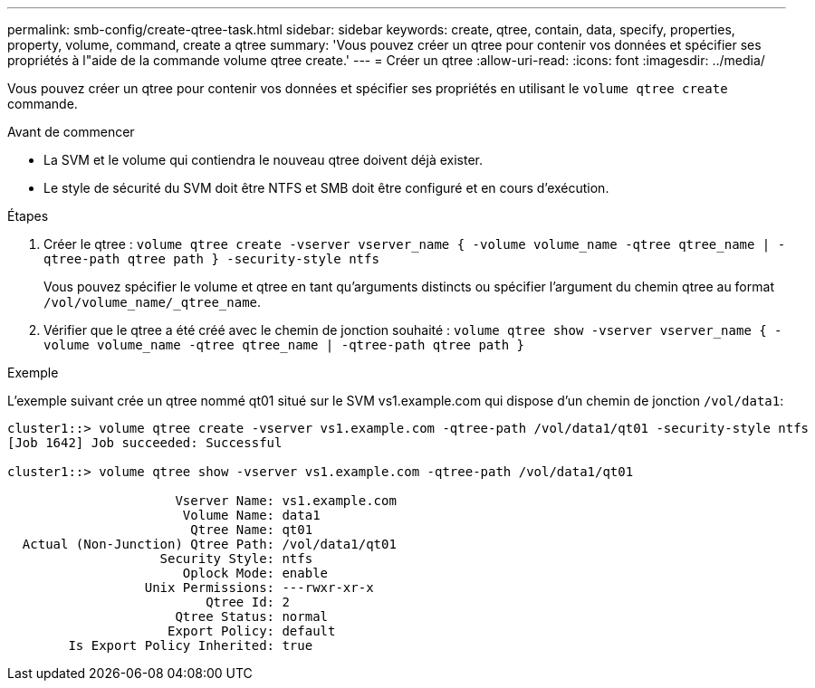 ---
permalink: smb-config/create-qtree-task.html 
sidebar: sidebar 
keywords: create, qtree, contain, data, specify, properties, property, volume, command, create a qtree 
summary: 'Vous pouvez créer un qtree pour contenir vos données et spécifier ses propriétés à l"aide de la commande volume qtree create.' 
---
= Créer un qtree
:allow-uri-read: 
:icons: font
:imagesdir: ../media/


[role="lead"]
Vous pouvez créer un qtree pour contenir vos données et spécifier ses propriétés en utilisant le `volume qtree create` commande.

.Avant de commencer
* La SVM et le volume qui contiendra le nouveau qtree doivent déjà exister.
* Le style de sécurité du SVM doit être NTFS et SMB doit être configuré et en cours d'exécution.


.Étapes
. Créer le qtree : `volume qtree create -vserver vserver_name { -volume volume_name -qtree qtree_name | -qtree-path qtree path } -security-style ntfs`
+
Vous pouvez spécifier le volume et qtree en tant qu'arguments distincts ou spécifier l'argument du chemin qtree au format `/vol/volume_name/_qtree_name`.

. Vérifier que le qtree a été créé avec le chemin de jonction souhaité : `volume qtree show -vserver vserver_name { -volume volume_name -qtree qtree_name | -qtree-path qtree path }`


.Exemple
L'exemple suivant crée un qtree nommé qt01 situé sur le SVM vs1.example.com qui dispose d'un chemin de jonction `/vol/data1`:

[listing]
----
cluster1::> volume qtree create -vserver vs1.example.com -qtree-path /vol/data1/qt01 -security-style ntfs
[Job 1642] Job succeeded: Successful

cluster1::> volume qtree show -vserver vs1.example.com -qtree-path /vol/data1/qt01

                      Vserver Name: vs1.example.com
                       Volume Name: data1
                        Qtree Name: qt01
  Actual (Non-Junction) Qtree Path: /vol/data1/qt01
                    Security Style: ntfs
                       Oplock Mode: enable
                  Unix Permissions: ---rwxr-xr-x
                          Qtree Id: 2
                      Qtree Status: normal
                     Export Policy: default
        Is Export Policy Inherited: true
----